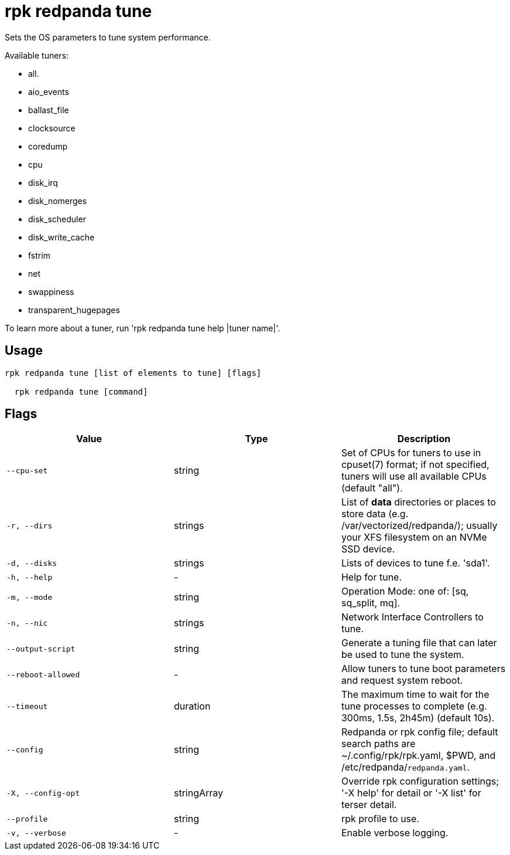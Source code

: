 = rpk redpanda tune
:description: rpk redpanda tune

Sets the OS parameters to tune system performance.

Available tuners:

  - all.
  - aio_events
  - ballast_file
  - clocksource
  - coredump
  - cpu
  - disk_irq
  - disk_nomerges
  - disk_scheduler
  - disk_write_cache
  - fstrim
  - net
  - swappiness
  - transparent_hugepages

To learn more about a tuner, run 'rpk redpanda tune help |tuner name|'.

== Usage

[,bash]
----
rpk redpanda tune [list of elements to tune] [flags]
  rpk redpanda tune [command]
----

== Flags

[cols="1m,1a,2a]
|===
|*Value* |*Type* |*Description*

|`--cpu-set` |string |Set of CPUs for tuners to use in cpuset(7) format; if not specified, tuners will use all available CPUs (default "all").

|`-r, --dirs` |strings |List of *data* directories or places to store data (e.g. /var/vectorized/redpanda/); usually your XFS filesystem on an NVMe SSD device.

|`-d, --disks` |strings |Lists of devices to tune f.e. 'sda1'.

|`-h, --help` |- |Help for tune.

|`-m, --mode` |string |Operation Mode: one of: [sq, sq_split, mq].

|`-n, --nic` |strings |Network Interface Controllers to tune.

|`--output-script` |string |Generate a tuning file that can later be used to tune the system.

|`--reboot-allowed` |- |Allow tuners to tune boot parameters and request system reboot.

|`--timeout` |duration |The maximum time to wait for the tune processes to complete (e.g. 300ms, 1.5s, 2h45m) (default 10s).

|`--config` |string |Redpanda or rpk config file; default search paths are ~/.config/rpk/rpk.yaml, $PWD, and /etc/redpanda/`redpanda.yaml`.

|`-X, --config-opt` |stringArray |Override rpk configuration settings; '-X help' for detail or '-X list' for terser detail.

|`--profile` |string |rpk profile to use.

|`-v, --verbose` |- |Enable verbose logging.
|===